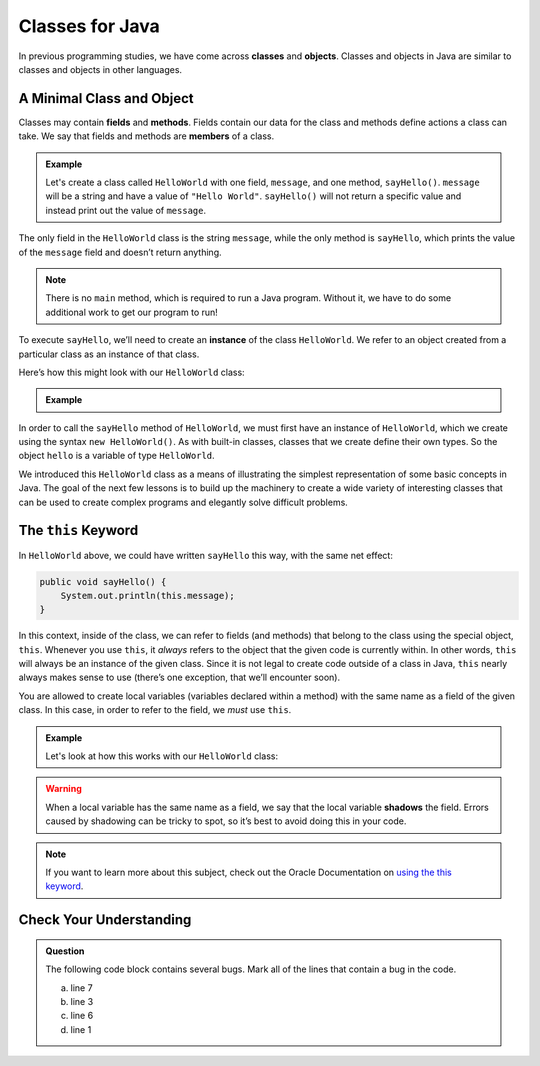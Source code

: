 Classes for Java
================

.. index:: ! classes, ! class, ! object, ! objects

In previous programming studies, we have come across **classes** and **objects**. 
Classes and objects in Java are similar to classes and objects in other languages.

A Minimal Class and Object
--------------------------

.. index:: ! fields, ! methods, ! members

Classes may contain **fields** and **methods**.
Fields contain our data for the class and methods define actions a class can take.
We say that fields and methods are **members** of a class.

.. admonition:: Example

   Let's create a class called ``HelloWorld`` with one field, ``message``, and one method, ``sayHello()``.
   ``message`` will be a string and have a value of ``"Hello World"``. 
   ``sayHello()`` will not return a specific value and instead print out the value of ``message``.

   .. sourcecode:: java
      :linenos:

      public class HelloWorld {

         String message = "Hello World";

         void sayHello() {
               System.out.println(message);
         }

      }

The only field in the ``HelloWorld`` class is the string ``message``, while the only
method is ``sayHello``, which prints the value of the ``message`` field
and doesn’t return anything. 

.. note::

   There is no ``main`` method, which is required to run a Java program.
   Without it, we have to do some additional work to get our program to run!

.. index:: ! instance

To execute ``sayHello``, we’ll need to create an **instance** of the
class ``HelloWorld``. We refer to an object created from a particular class as an instance of that class.

Here’s how this might look with our ``HelloWorld`` class:

.. admonition:: Example

   .. sourcecode:: java
      :linenos:

      public class HelloWorldRunner {

         public static void main(String[] args) {
               HelloWorld hello = new HelloWorld();
               hello.sayHello();
         }
      }

In order to call the ``sayHello`` method of ``HelloWorld``, we must
first have an instance of ``HelloWorld``, which we create using the
syntax ``new HelloWorld()``. As with built-in classes, classes that we
create define their own types. So the object ``hello`` is a variable of
type ``HelloWorld``.

We introduced this ``HelloWorld`` class as a means of illustrating the simplest
representation of some basic concepts in Java. The goal of the next few
lessons is to build up the machinery to create a wide variety of
interesting classes that can be used to create complex programs and
elegantly solve difficult problems.

The ``this`` Keyword
--------------------

.. index:: ! this keyword

In ``HelloWorld`` above, we could have written ``sayHello`` this way,
with the same net effect:

.. sourcecode:: java

   public void sayHello() {
       System.out.println(this.message);
   }

In this context, inside of the class, we can refer to fields (and
methods) that belong to the class using the special object, ``this``.
Whenever you use ``this``, it *always* refers to the object that the
given code is currently within. In other words, ``this`` will always be
an instance of the given class. Since it is not legal to create code
outside of a class in Java, ``this`` nearly always makes sense to use
(there’s one exception, that we’ll encounter soon).

You are allowed to create local variables (variables declared
within a method) with the same name as a field of the given class. In
this case, in order to refer to the field, we *must* use ``this``.

.. admonition:: Example

   Let's look at how this works with our ``HelloWorld`` class:

   .. sourcecode:: java
      :linenos:

      public class HelloWorld {

         String message = "Hello World";

         public void sayHello() {

            String message = "Goodbye World";
            
            // The line below prints "Goodbye World"
            System.out.println(message);

            // The line below prints "Hello World"
            System.out.println(this.message);
         }
      }

.. index:: ! shadowing

.. warning::

   When a local variable has the same name as a field, we say that the
   local variable **shadows** the field. Errors caused by shadowing can be
   tricky to spot, so it’s best to avoid doing this in your code.

.. note::

   If you want to learn more about this subject, check out the Oracle Documentation on `using the this keyword <https://docs.oracle.com/javase/tutorial/java/javaOO/thiskey.html>`_.

Check Your Understanding
------------------------

.. admonition:: Question

   The following code block contains several bugs. Mark all of the lines that contain a bug in the code.

   .. sourcecode:: java
      :linenos:

      public class Greeting {

         String name = "Jess"

         public void sayHello() {
            System.out.println("Hello " + here.name + "!");

      }

   a. line 7
   b. line 3
   c. line 6
   d. line 1

.. ans: lines 3, 6, and 7 all have bugs.
